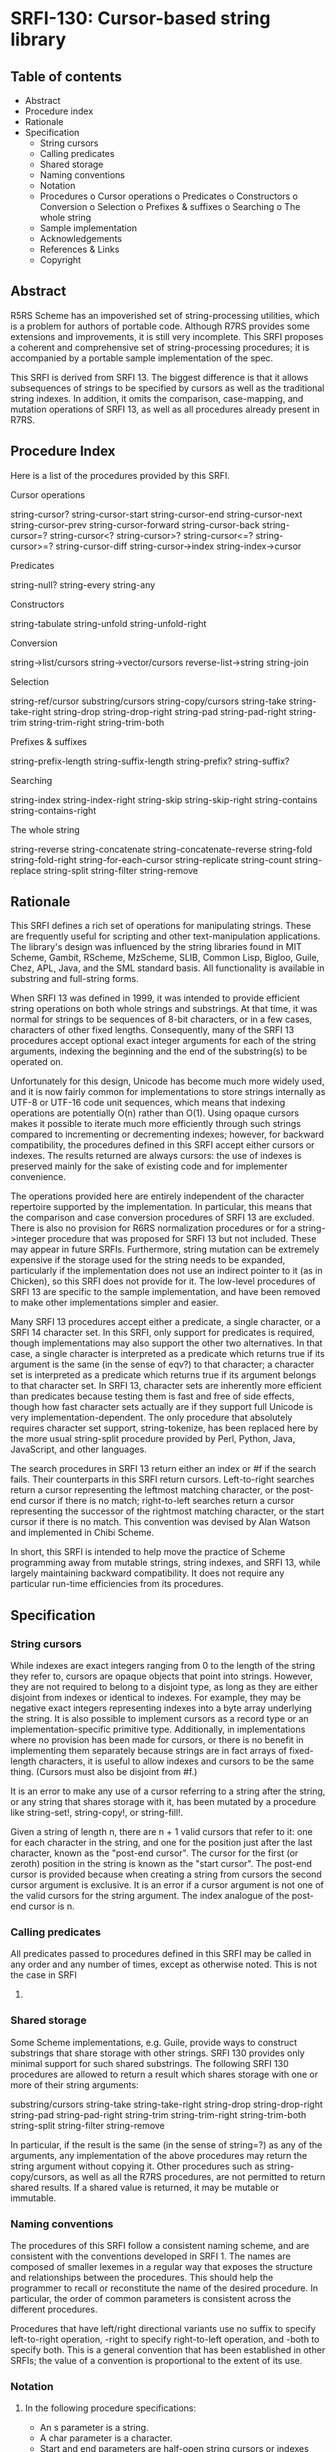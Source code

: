 * SRFI-130: Cursor-based string library
** Table of contents
  * Abstract
  * Procedure index
  * Rationale
  * Specification
      + String cursors
      + Calling predicates
      + Shared storage
      + Naming conventions
      + Notation
      + Procedures
          o Cursor operations
          o Predicates
          o Constructors
          o Conversion
          o Selection
          o Prefixes & suffixes
          o Searching
          o The whole string
      + Sample implementation
      + Acknowledgements
      + References & Links
      + Copyright
** Abstract
R5RS Scheme has an impoverished set of string-processing utilities, which is a problem for authors of portable code. Although R7RS provides some extensions and improvements, it is still very incomplete. This SRFI proposes a coherent and comprehensive set of string-processing procedures; it is accompanied by a portable sample implementation of the spec.

This SRFI is derived from SRFI 13. The biggest difference is that it allows subsequences of strings to be specified by cursors as well as the traditional string indexes. In addition, it omits the comparison, case-mapping, and mutation operations of SRFI 13, as well as all procedures already present in R7RS.
** Procedure Index
Here is a list of the procedures provided by this SRFI.

    Cursor operations

        string-cursor?
        string-cursor-start    string-cursor-end
        string-cursor-next     string-cursor-prev
        string-cursor-forward  string-cursor-back
        string-cursor=?
        string-cursor<?        string-cursor>?
        string-cursor<=?       string-cursor>=?
        string-cursor-diff
        string-cursor->index   string-index->cursor

    Predicates

        string-null?
        string-every string-any

    Constructors

        string-tabulate
        string-unfold   string-unfold-right

    Conversion

        string->list/cursors string->vector/cursors
        reverse-list->string string-join

    Selection

        string-ref/cursor
        substring/cursors  string-copy/cursors
        string-take        string-take-right
        string-drop        string-drop-right
        string-pad         string-pad-right
        string-trim        string-trim-right string-trim-both

    Prefixes & suffixes

        string-prefix-length    string-suffix-length
        string-prefix?          string-suffix?

    Searching

        string-index     string-index-right
        string-skip      string-skip-right
        string-contains  string-contains-right

    The whole string

        string-reverse
        string-concatenate  string-concatenate-reverse
        string-fold         string-fold-right
        string-for-each-cursor
        string-replicate    string-count
        string-replace      string-split
        string-filter       string-remove
** Rationale
This SRFI defines a rich set of operations for manipulating strings. These are frequently useful for scripting and other text-manipulation applications. The library's design was influenced by the string libraries found in MIT Scheme, Gambit, RScheme, MzScheme, SLIB, Common Lisp, Bigloo, Guile, Chez, APL, Java, and the SML standard basis. All functionality is available in substring and full-string forms.

    When SRFI 13 was defined in 1999, it was intended to provide efficient string operations on both whole strings and substrings. At that time, it was normal for strings
    to be sequences of 8-bit characters, or in a few cases, characters of other fixed lengths. Consequently, many of the SRFI 13 procedures accept optional exact integer
    arguments for each of the string arguments, indexing the beginning and the end of the substring(s) to be operated on.

    Unfortunately for this design, Unicode has become much more widely used, and it is now fairly common for implementations to store strings internally as UTF-8 or UTF-16
    code unit sequences, which means that indexing operations are potentially O(n) rather than O(1). Using opaque cursors makes it possible to iterate much more
    efficiently through such strings compared to incrementing or decrementing indexes; however, for backward compatibility, the procedures defined in this SRFI accept
    either cursors or indexes. The results returned are always cursors: the use of indexes is preserved mainly for the sake of existing code and for implementer
    convenience.

    The operations provided here are entirely independent of the character repertoire supported by the implementation. In particular, this means that the comparison and
    case conversion procedures of SRFI 13 are excluded. There is also no provision for R6RS normalization procedures or for a string->integer procedure that was proposed
    for SRFI 13 but not included. These may appear in future SRFIs. Furthermore, string mutation can be extremely expensive if the storage used for the string needs to be
    expanded, particularly if the implementation does not use an indirect pointer to it (as in Chicken), so this SRFI does not provide for it. The low-level procedures of
    SRFI 13 are specific to the sample implementation, and have been removed to make other implementations simpler and easier.

    Many SRFI 13 procedures accept either a predicate, a single character, or a SRFI 14 character set. In this SRFI, only support for predicates is required, though
    implementations may also support the other two alternatives. In that case, a single character is interpreted as a predicate which returns true if its argument is the
    same (in the sense of eqv?) to that character; a character set is interpreted as a predicate which returns true if its argument belongs to that character set. In SRFI
    13, character sets are inherently more efficient than predicates because testing them is fast and free of side effects, though how fast character sets actually are if
    they support full Unicode is very implementation-dependent. The only procedure that absolutely requires character set support, string-tokenize, has been replaced here
    by the more usual string-split procedure provided by Perl, Python, Java, JavaScript, and other languages.

    The search procedures in SRFI 13 return either an index or #f if the search fails. Their counterparts in this SRFI return cursors. Left-to-right searches return a
    cursor representing the leftmost matching character, or the post-end cursor if there is no match; right-to-left searches return a cursor representing the successor of
    the rightmost matching character, or the start cursor if there is no match. This convention was devised by Alan Watson and implemented in Chibi Scheme.

    In short, this SRFI is intended to help move the practice of Scheme programming away from mutable strings, string indexes, and SRFI 13, while largely maintaining
    backward compatibility. It does not require any particular run-time efficiencies from its procedures.
** Specification
*** String cursors
    While indexes are exact integers ranging from 0 to the length of the string they refer to, cursors are opaque objects that point into strings. However, they are not
    required to belong to a disjoint type, as long as they are either disjoint from indexes or identical to indexes. For example, they may be negative exact integers
    representing indexes into a byte array underlying the string. It is also possible to implement cursors as a record type or an implementation-specific primitive type.
    Additionally, in implementations where no provision has been made for cursors, or there is no benefit in implementing them separately because strings are in fact
    arrays of fixed-length characters, it is useful to allow indexes and cursors to be the same thing. (Cursors must also be disjoint from #f.)

    It is an error to make any use of a cursor referring to a string after the string, or any string that shares storage with it, has been mutated by a procedure like
    string-set!, string-copy!, or string-fill!.

    Given a string of length n, there are n + 1 valid cursors that refer to it: one for each character in the string, and one for the position just after the last
    character, known as the "post-end cursor". The cursor for the first (or zeroth) position in the string is known as the "start cursor". The post-end cursor is provided
    because when creating a string from cursors the second cursor argument is exclusive. It is an error if a cursor argument is not one of the valid cursors for the string
    argument. The index analogue of the post-end cursor is n.
*** Calling predicates
    All predicates passed to procedures defined in this SRFI may be called in any order and any number of times, except as otherwise noted. This is not the case in SRFI
    13.
*** Shared storage
    Some Scheme implementations, e.g. Guile, provide ways to construct substrings that share storage with other strings. SRFI 130 provides only minimal support for such
    shared substrings. The following SRFI 130 procedures are allowed to return a result which shares storage with one or more of their string arguments:

        substring/cursors
        string-take string-take-right
        string-drop string-drop-right
        string-pad string-pad-right
        string-trim string-trim-right string-trim-both
        string-split string-filter string-remove

    In particular, if the result is the same (in the sense of string=?) as any of the arguments, any implementation of the above procedures may return the string argument
    without copying it. Other procedures such as string-copy/cursors, as well as all the R7RS procedures, are not permitted to return shared results. If a shared value is
    returned, it may be mutable or immutable.
*** Naming conventions
    The procedures of this SRFI follow a consistent naming scheme, and are consistent with the conventions developed in SRFI 1. The names are composed of smaller lexemes
    in a regular way that exposes the structure and relationships between the procedures. This should help the programmer to recall or reconstitute the name of the desired
    procedure. In particular, the order of common parameters is consistent across the different procedures.

    Procedures that have left/right directional variants use no suffix to specify left-to-right operation, -right to specify right-to-left operation, and -both to specify
    both. This is a general convention that has been established in other SRFIs; the value of a convention is proportional to the extent of its use.
*** Notation
**** In the following procedure specifications:
  * An s parameter is a string.
  * A char parameter is a character.
  * Start and end parameters are half-open string cursors or indexes specifying a substring within a string parameter, and typically restrict a procedure's action to the
    indicated substring. When omitted, they default to 0 and the length of the string, respectively; or from another point of view, they default to the start cursor and
    the post-end cursor, respectively. For indexes, it must be the case that 0 <= start <= end <= (string-length s), for the corresponding parameter s when start and end
    are indexes, and the corresponding relationship must hold when they are cursors. It is an error unless start and end are both cursors or both indexes.
  * A pred parameter is a unary character predicate procedure, returning a true/false value when applied to a character. It is an error if a pred is not pure and
    functional.
  * A cursor parameter is either a cursor or an exact non-negative integer specifying an index into a string.
  * Len and nchars parameters are exact non-negative integers specifying a length of a string or some number of characters.
  * An obj parameter may be any value at all.

Passing values to procedures with these parameters that do not satisfy these types is an error.

Parameters given in square brackets are optional. Unless otherwise noted in the text describing the procedure, any prefix of these optional parameters may be supplied,
from zero arguments to the full list. When a procedure returns multiple values, this is shown by listing the return values in square brackets, as well. So, for example,
the procedure with signature

halts? f [x init-store] → [boolean integer]

would take one (f), two (f, x) or three (f, x, init-store) input parameters, and return two values, a boolean and an integer.

A parameter followed by "..." means zero or more elements. So the procedure with the signature

sum-squares x ...  → number

takes zero or more arguments (x ...), while the procedure with signature

spell-check doc dict[1] dict[2] ... → string-list

takes two required parameters (doc and dict[1]) and zero or more optional parameters (dict[2] ...).

If a procedure's return value is said to be "unspecified," this means that the procedure returns a single arbitrary value. Such a procedure is not even required to be
consistent from call to call.
**** Procedures
***** Cursor operations
These procedures are mostly taken from Chibi Scheme.

string-cursor? obj → boolean
    Returns #t if obj can be a string cursor, and #f otherwise. In implementations where cursors and indexes are the same thing, #t is returned on any cursor or index;
    where they are disjoint, #t is returned on cursors, #f on indexes. If obj is neither a cursor nor an index, string-cursor? will always return #f.

    string-cursor-start s → cursor
    string-cursor-end s → cursor
        Returns the start/post-end cursor of s respectively.
    string-cursor-next s cursor → cursor
    string-cursor-prev s cursor → cursor
        Returns the cursor into s following/preceding cursor. If cursor is an index, returns one more/less than cursor. It is an error if cursor is the post-end/start
        cursor of s.
    string-cursor-forward s cursor nchars → cursor
    string-cursor-back s cursor nchars → cursor
        Returns the cursor into s which follows/precedes cursor by nchars characters. If cursor is an index, returns nchars more/less than cursor. It is an error if the
        result would be an invalid cursor or index.
    string-cursor=? cursor[1] cursor[2] → boolean
    string-cursor<? cursor[1] cursor[2] → boolean
    string-cursor>? cursor[1] cursor[2] → boolean
    string-cursor<=? cursor[1] cursor[2] → boolean
    string-cursor>=? cursor[1] cursor[2] → boolean
        Compares two cursors or two indexes pointing into the same string.
    string-cursor-diff s start end → nchars
        Returns the number of characters between start and end in string s. Note that the result is always non-negative if start and end are a valid start-end pair.
    string-cursor->index s cursor → index
    string-index->cursor s index → cursor
        Converts a cursor/index into s into the corresponding index/cursor. If the argument is already an index/cursor, it is returned unchanged.
***** Predicates
    string-null? s → boolean
        Is s the empty string?
    string-every pred s [start end] → value
    string-any pred s [start end] → value
        Checks to see if every/any character in s satisfies pred proceeding from left (index start) to right (index end). The predicate is "witness-generating":
          o If string-any returns true, the returned true value is the one produced by the application of the predicate.
          o If string-every returns true, the returned true value is the one produced by the final application of the predicate to s[end-1]. If string-every is applied to
            an empty sequence of characters, it simply returns #t.

        The names of these procedures do not end with a question mark -- this is to indicate that they do not return a simple boolean (#t or #f), but a general value.
***** Constructors
    string-tabulate proc len → string
        Proc is an integer → char procedure. Construct a string of size len by applying proc to each value from 0 (inclusive) to len (exclusive) to produce the
        corresponding string element. The order in which proc is applied to the indexes is not specified.

        Note that the order of arguments is not the same as SRFI 1's list-tabulate, but is the same as tabulation functions in other SRFIs. When this discrepancy was
        discovered in SRFI 13, it was too late to change SRFI 1.
    string-unfold stop? mapper successor seed [base make-final] → string
        This is a fundamental constructor for strings.
          o Successor is used to generate a series of "seed" values from the initial seed:
            seed, (successor seed), (successor^2 seed), (successor^3 seed), ...
          o Stop? tells us when to stop -- when it returns true when applied to one of these seed values.
          o Mapper maps each seed value to the corresponding character in the result string. These chars are assembled into the string in a left-to-right order.
          o Base is the optional initial/leftmost portion of the constructed string; it defaults to the empty string "".
          o Make-final is applied to the terminal seed value (on which stop? returns true) to produce the final/rightmost portion of the constructed string. It defaults to
            (lambda (x) "").

        string-unfold is a fairly powerful string constructor -- you can use it to convert a list to a string, read a port into a string, reverse a string, copy a string,
        and so forth. Examples:

        (port->string p) = (string-unfold eof-object? values
                                          (lambda (x) (read-char p))
                                          (read-char p))

        (list->string lis) = (string-unfold null? car cdr lis)

        (string-tabulate f size) = (string-unfold (lambda (i) (= i size)) f add1 0)

        To map f over a list lis, producing a string:

        (string-unfold null? (compose f car) cdr lis)

        Interested functional programmers may enjoy noting that string-fold-right and string-unfold are in some sense inverses. That is, given operations knull?, kar, kdr,
        kons, and knil satisfying

        (kons (kar x) (kdr x)) = x  and (knull? knil) = #t

        then

        (string-fold-right kons knil (string-unfold knull? kar kdr x)) = x

        and

        (string-unfold knull? kar kdr (string-fold-right kons knil s)) = s.

        The final string constructed does not share storage with either base or the value produced by make-final.

        This combinator sometimes is called an "anamorphism."

        Note: implementations should take care that runtime stack limits do not cause overflow when constructing large (e.g., megabyte) strings with string-unfold.
    string-unfold-right stop? mapper successor seed [base make-final] → string
        This is a fundamental constructor for strings. It is equivalent to string-unfold, except that the results of mapper are assembled into the string in a
        right-to-left order, base is the optional rightmost portion of the constructed string, and make-final produces the leftmost portion of the constructed string.
***** Conversion
    string->list/cursors s [start end] → char-list
    string->vector/cursors s [start end] → char-vector
        string->list/cursors and string->vector/cursors return a newly allocated list or vector of the characters that make up the given string. They differ from the R7RS
        procedures string->list and string->vector by accepting either cursors or indexes.
    reverse-list->string char-list → string
        An efficient implementation of (compose list->string reverse):

        (reverse-list->string '(#\a #\B #\c)) → "cBa"

        This is a common idiom in the epilog of string-processing loops that accumulate an answer in a reverse-order list. (See also string-concatenate-reverse for the
        "chunked" variant.)
    string-join string-list [delimiter grammar] → string
        This procedure is a simple unparser --- it pastes strings together using the delimiter string.

        The grammar argument is a symbol that determines how the delimiter is used, and defaults to 'infix.
          o 'infix means an infix or separator grammar: insert the delimiter between list elements. An empty list will produce an empty string -- note, however, that
            parsing an empty string with an infix or separator grammar is ambiguous. Is it an empty list, or a list of one element, the empty string?
          o 'strict-infix means the same as 'infix, but will signal an error if given an empty list.
          o 'suffix means a suffix or terminator grammar: insert the delimiter after every list element. This grammar has no ambiguities.
          o 'prefix means a prefix grammar: insert the delimiter before every list element. This grammar has no ambiguities.
        The delimiter is the string used to delimit elements; it defaults to a single space " ".

        (string-join '("foo" "bar" "baz") ":")         => "foo:bar:baz"
        (string-join '("foo" "bar" "baz") ":" 'suffix) => "foo:bar:baz:"

        ;; Infix grammar is ambiguous wrt empty list vs. empty string,
        (string-join '()   ":") => ""
        (string-join '("") ":") => ""

        ;; but suffix & prefix grammars are not.
        (string-join '()   ":" 'suffix) => ""
        (string-join '("") ":" 'suffix) => ":"
***** Selection
    string-ref/cursor s cursor → char
        Returns character s[i] using a valid cursor or index of s. It differs from the R7RS procedure string-ref by accepting either a cursor or an index.
    substring/cursors s start end → string
    string-copy/cursors s [start end] → string
        These procedures return a string whose contents are the characters of s beginning with index start (inclusive) and ending with index end (exclusive). If substring/
        cursors produces the entire string, it may return either s or a copy of s; in some implementations, proper substrings may share memory with s. However, string-copy
        /cursors always returns a newly allocated string. They differ from the R7RS procedures substring and string-copy by accepting either cursors or indexes.
    string-take s nchars → string
    string-drop s nchars → string
    string-take-right s nchars → string
    string-drop-right s nchars → string
        string-take returns the first nchars of s; string-drop returns all but the first nchars of s. string-take-right returns the last nchars of s; string-drop-right
        returns all but the last nchars of s. If these procedures produce the entire string, they may return either s or a copy of s; in some implementations, proper
        substrings may share memory with s.

        (string-take "Pete Szilagyi" 6) => "Pete S"
        (string-drop "Pete Szilagyi" 6) => "zilagyi"

        (string-take-right "Beta rules" 5) => "rules"
        (string-drop-right "Beta rules" 5) => "Beta "

        It is an error to take or drop more characters than are in the string:

        (string-take "foo" 37) => error

    string-pad s len [char start end] → string
    string-pad-right s len [char start end] → string
        Build a string of length len comprised of s padded on the left (right) by as many occurrences of the character char as needed. If s has more than len chars, it is
        truncated on the left (right) to length len. Char defaults to #\space.

        If len <= end-start, the returned value is allowed to share storage with s, or be exactly s (if len = end-start).

        (string-pad     "325" 5) => "  325"
        (string-pad   "71325" 5) => "71325"
        (string-pad "8871325" 5) => "71325"

    string-trim       s [pred start end] → string
    string-trim-right s [pred start end] → string
    string-trim-both  s [pred start end] → string
        Trim s by skipping over all characters on the left / on the right / on both sides that satisfy the second parameter pred: pred defaults to char-whitespace?.

        If no trimming occurs, these functions may return either s or a copy of s; in some implementations, proper substrings may share memory with s.

        (string-trim-both "  The outlook wasn't brilliant,  \n\r")
            => "The outlook wasn't brilliant,"
***** Prefixes & suffixes
    string-prefix-length    s1 s2 [start1 end1 start2 end2] → integer
    string-suffix-length    s1 s2 [start1 end1 start2 end2] → integer
        Return the length of the longest common prefix/suffix of the two strings. For prefixes, this is equivalent to the "mismatch index" for the strings (modulo the
        start cursors).

        The optional start/end cursors or indexes restrict the comparison to the indicated substrings of s1 and s2.
    string-prefix?    s1 s2 [start1 end1 start2 end2] → boolean
    string-suffix?    s1 s2 [start1 end1 start2 end2] → boolean
        Is s1 a prefix/suffix of s2?

        The optional start/end cursors or indexes restrict the comparison to the indicated substrings of s1 and s2.
***** Searching
    string-index s pred [start end] → cursor
    string-index-right s pred [start end] → cursor
    string-skip s pred [start end] → cursor
    string-skip-right s pred [start end] → cursor
        string-index searches through s from the left, returning the cursor of the first occurrence of a character which satisfies the predicate pred. If no match is
        found, it returns end. string-index-right searches through s from the right, returning the cursor of the successor of the first occurrence of a character which
        satisfies the predicate pred. If no match is found, it returns start.

        The start and end parameters specify the beginning and end cursors or indexes of the search; the search includes the start, but not the end. Be careful of
        "fencepost" considerations: when searching right-to-left, the first position considered is (string-cursor-prev end), whereas when searching left-to-right, the
        first index considered is start. That is, the start/end indexes describe the same half-open interval [start,end) in these procedures that they do in all the other
        SRFI 130 procedures.

        The skip functions are similar, but use the complement of the criteria: they search for the first char that doesn't satisfy pred. E.g., to skip over initial
        whitespace, say

        (substring/cursors s (string-skip s char-whitespace?))

        Note that the result is always a cursor, even when start and end are indexes. Use string-cursor->index to convert the result to an index. Therefore, these four
        functions are not entirely compatible with their SRFI 13 counterparts, which return #f on failure.

        These functions can be trivially composed with string-take and string-drop to produce take-while, drop-while, span, and break procedures without loss of
        efficiency.

    string-contains s1 s2 [start1 end1 start2 end2] → cursor
    string-contains-right s1 s2 [start1 end1 start2 end2] → cursor
        Does string s1 contain string s2?

        Returns the cursor in s1 referring to the first character of the first/last instance of s2 as a substring, or #f if there is no match. The optional start/end
        indexes restrict the operation to the indicated substrings.

        The returned cursor is in the range [start1,end1). A successful match must lie entirely in the [start1,end1) range of s1.

        Note that the result is always a cursor, even when start1 and end1 are indexes.
        Use string-cursor->index to convert a cursor result to an index.

        (string-contains "eek -- what a geek." "ee"
                         12 18) ; Searches "a geek"
            => {Cursor 15}

        The name of this procedure does not end with a question mark -- this is to indicate that it does not return a simple boolean (#t or #f). Rather, it returns either
        false (#f) or a cursor.
***** The whole string
    string-reverse  s [start end] -> string
        Reverse the string.

        string-reverse returns the result string and does not alter its s parameter.

        (string-reverse "Able was I ere I saw elba.")
            => ".able was I ere I saw elbA"
        (string-reverse "Who stole the spoons?" 14 20)
            => "snoops"

        Unicode note: Reversing a string simply reverses the sequence of code-points it contains. So a combining diacritic a coming after a base character b in string s
        would come out before b in the reversed result.
    string-concatenate string-list → string
        Append the elements of string-list together into a single string. Guaranteed to return a freshly allocated string.

        Note that the (apply string-append string-list) idiom is not robust for long lists of strings, as some Scheme implementations limit the number of arguments that
        may be passed to an n-ary procedure.
    string-concatenate-reverse string-list [final-string end] → string
        With no optional arguments, this function is equivalent to

        (string-concatenate (reverse string-list))

        If the optional argument final-string is specified, it is consed onto the beginning of string-list before performing the list-reverse and string-concatenate
        operations.

        If the optional argument end is given, only the characters up to but not including end in final-string are added to the result, thus producing

        (string-concatenate
          (reverse (cons (substring final-string
                                    (string-cursor-start final-string)
                                    end)
                         string-list)))

        E.g.

        (string-concatenate-reverse '(" must be" "Hello, I") " going.XXXX" 7)
          => "Hello, I must be going."

        This procedure is useful in the construction of procedures that accumulate character data into lists of string buffers, and wish to convert the accumulated data
        into a single string when done.
    string-fold kons knil s [start end] → value
    string-fold-right kons knil s [start end] → value
        These are the fundamental iterators for strings.

        The left-fold operator maps the kons procedure across the string from left to right

        (... (kons s[2] (kons s[1] (kons s[0] knil))))

        In other words, string-fold obeys the (tail) recursion

        (string-fold kons knil s start end) =
            (string-fold kons (kons s[start] knil) start+1 end)

        The right-fold operator maps the kons procedure across the string from right to left

        (kons s[0] (... (kons s[end-3] (kons s[end-2] (kons s[end-1] knil)))))

        obeying the (tail) recursion

        (string-fold-right kons knil s start end) =
            (string-fold-right kons (kons s[end-1] knil) start end-1)

        Examples:

        ;;; Convert a string to a list of chars.
        (string-fold-right cons '() s)

        ;;; Count the number of lower-case characters in a string.
        (string-fold (lambda (c count)
                       (if (char-lower-case? c)
                           (+ count 1)
                           count))
                     0
                     s)

        ;;; Double every backslash character in S.
        (let* ((ans-len (string-fold (lambda (c sum)
                                       (+ sum (if (char=? c #\\) 2 1)))
                                     0 s))
               (ans (make-string ans-len)))
          (string-fold (lambda (c i)
                         (let ((i (if (char=? c #\\)
                                      (begin (string-set! ans i #\\) (+ i 1))
                                      i)))
                           (string-set! ans i c)
                           (+ i 1)))
                       0 s)
          ans)

        The right-fold combinator is sometimes called a "catamorphism."
    string-for-each-cursor proc s [start end] → unspecified
        Apply proc to each cursor of s, in order, excluding the post-end cursor. The optional start/end pairs restrict the endpoints of the loop. This is simply a method
        of looping over a string that is guaranteed to be safe and correct. Example:

        (let ((s "abcde") (v '()))
          (string-for-each-cursor
            (lambda (cur) (set! v (cons (char->integer (string-ref/cursor s cur)) v)))
            s)
          v) => (101 100 99 98 97)

    string-replicate s from to [start end] → string
        This is an "extended substring" procedure that implements replicated copying of a substring of some string.

        S is a string; start and end are optional arguments that demarcate a substring of s, defaulting to 0 and the length of s (i.e., the whole string). Replicate this
        substring up and down index space, in both the positive and negative directions. For example, if s = "abcdefg", start=3, and end=6, then we have the conceptual
        bidirectionally-infinite string

        ...  d  e  f  d  e  f  d  e  f d  e  f  d  e  f  d  e  f  d ...
        ... -9 -8 -7 -6 -5 -4 -3 -2 -1 0 +1 +2 +3 +4 +5 +6 +7 +8 +9 ...

        string-replicate returns the substring of this string beginning at index from, and ending at to. Note that these arguments cannot be cursors. It is an error if
        from is greater than to.

        You can use string-replicate to perform a variety of tasks:
          o To rotate a string left: (string-replicate "abcdef" 2 8) => "cdefab"
          o To rotate a string right: (string-replicate "abcdef" -2 4) => "efabcd"
          o To replicate a string: (string-replicate "abc" 0 7) => "abcabca"

        Note that
          o The from/to indexes give a half-open range -- the characters from index from up to, but not including, index to.
          o The from/to indexes are not in terms of the index space for string s. They are in terms of the replicated index space of the substring defined by s, start, and
            end.

        It is an error if start=end -- although this is allowed by special dispensation when from=to.

        Compatibility note: string-replicate is identical to the xsubstring procedure of SRFI 13, except that the to argument is required.
    string-count s pred [start end] → integer
        Return a count of the number of characters in s that satisfy the pred argument.
    string-replace s1 s2 start1 end1 [start2 end2] → string
        Returns

        (string-append (substring/cursors s1 (string-cursor-start s1) start1)
                       (substring/cursors s2 start2 end2)
                       (substring/cursors s1 end1 (string-cursor-end s1)))

        That is, the segment of characters in s1 from start1 to end1 is replaced by the segment of characters in s2 from start2 to end2. If start1=end1, this simply
        splices the s2 characters into s1 at the specified index.

        Examples:

        (string-replace "The TCL programmer endured daily ridicule."
                        "another miserable perl drone" 4 7 8 22 ) =>
            "The miserable perl programmer endured daily ridicule."

        (string-replace "It's easy to code it up in Scheme." "lots of fun" 5 9) =>
            "It's lots of fun to code it up in Scheme."

        (define (string-insert s i t) (string-replace s t i i))

        (string-insert "It's easy to code it up in Scheme." 5 "really ") =>
            "It's really easy to code it up in Scheme."

    string-split s delimiter [grammar limit start end] → list
        Returns a list of the words contained in the substring of string from start (inclusive) to end (exclusive). Delimiter specifies a string that is to be used as the
        word separator. This will often be a single character, but multiple characters are allowed for cases like splitting on "\r\n". The returned list will then have one
        more item than the number of non-overlapping occurrences of the delimiter in the string. If delimiter is an empty string, then the returned list contains a list of
        strings, each of which contains a single character.

        Grammar is a symbol with the same meaning as in the string-join procedure. If it is infix, which is the default, processing is done as described above, except that
        an empty s produces the empty list; if it is strict-infix, an empty s signals an error. The values prefix and suffix cause a leading/trailing empty string in the
        result to be suppressed.

        If limit is a non-negative exact integer, at most that many splits occur, and the remainder of string is returned as the final element of the list (thus, the
        result will have at most limit+1 elements). If limit is not specified or is #f, then as many splits as possible are made. It is an error if limit is any other
        value.

        Use SRFI 115's regexp-split to split on a regular expression rather than a simple string.

    string-filter pred s [start end] → string
    string-remove pred s [start end] → string
        Filter the string s, retaining only those characters that satisfy / do not satisfy pred.

        If the string is unaltered by the filtering operation, these functions may return either s or a copy of s.

        Compatibility note: string-remove is identical to the string-delete procedure of SRFI 13, but the name string-delete is inconsistent with the conventions of SRFI 1
        and other SRFIs.
***** Sample implementation
    This SRFI comes with a sample implementation, which can be found in the repository of this SRFI. It is a cut-down version of the sample implementation of SRFI 13, with
    the addition of the cursor operations procedures, the */cursors procedures, string-contains-right, and string-split. Here are Olin's original implementation notes:

        I have placed this source on the Net with an unencumbered, "open" copyright. The prefix/suffix and comparison routines in this code had (extremely distant) origins
        in MIT Scheme's string lib, and were substantially reworked by myself. Being derived from that code, they are covered by the MIT Scheme copyright, which is a
        generic BSD-style open-source copyright. See the source file for details.

        The KMP string-search code was influenced by implementations written by Stephen Bevan, Brian Denheyer and Will Fitzgerald. However, this version was written from
        scratch by myself.

        The remainder of the code was written by myself for scsh or for this SRFI; I have placed this code under the scsh copyright, which is also a generic BSD-style
        open-source copyright.

        The code is written for portability and should be straightforward to port to any Scheme. The source comments contains detailed notes describing the non-R5RS
        dependencies.

        The library is written for clarity and well-commented. Fast paths are provided for common cases. This is not to say that the implementation can't be tuned up for a
        specific Scheme implementation. There are notes in the comments addressing ways implementors can tune the reference implementation for performance.

        In short, I've written the reference implementation to make it as painless as possible for an implementor -- or a regular programmer -- to adopt this library and get
        good results with it.

    Another implementation, derived from Chibi Scheme's SRFI 130, is present in the foof subdirectory. This implementation is smaller but may be slower. It can be more
    easily adapted to Schemes that differentiate between indexes and cursors.
***** Acknowledgements
    Thanks to the members of the SRFI 130 mailing list who made this SRFI what it now is, including Per Bothner, Arthur Gleckler, Shiro Kawai, Jim Rees, and especially
    Alex Shinn, whose idea it was to make cursors and indexes disjoint, and who provided the foof implementation. The following acknowledgements by Olin Shivers are taken
    from SRFI 13:

        The design of this library benefited greatly from the feedback provided during the SRFI discussion phase. Among those contributing thoughtful commentary and
        suggestions, both on the mailing list and by private discussion, were Paolo Amoroso, Lars Arvestad, Alan Bawden, Jim Bender, Dan Bornstein, Per Bothner, Will
        Clinger, Brian Denheyer, Mikael Djurfeldt, Kent Dybvig, Sergei Egorov, Marc Feeley, Matthias Felleisen, Will Fitzgerald, Matthew Flatt, Arthur A. Gleckler, Ben
        Goetter, Sven Hartrumpf, Erik Hilsdale, Richard Kelsey, Oleg Kiselyov, Bengt Kleberg, Donovan Kolbly, Bruce Korb, Shriram Krishnamurthi, Bruce Lewis, Tom Lord,
        Brad Lucier, Dave Mason, David Rush, Klaus Schilling, Jonathan Sobel, Mike Sperber, Mikael Staldal, Vladimir Tsyshevsky, Donald Welsh, and Mike Wilson. I am
        grateful to them for their assistance.

        I am also grateful to the authors, implementors and documentors of all the systems mentioned in the introduction. Aubrey Jaffer and Kent Pitman should be noted for
        their work in producing Web-accessible versions of the R5RS and Common Lisp spec, which was a tremendous aid.

        This is not to imply that these individuals necessarily endorse the final results, of course.

        During this document's long development period, great patience was exhibited by Mike Sperber, who is the editor for the SRFI, and by Hillary Sullivan, who is not.
***** References & links
    [CommonLisp]
        Common Lisp: the Language.
        Guy L. Steele Jr. (editor).
        Digital Press, Maynard, Mass., second edition 1990.
        Available at http://www.elwood.com/alu/table/references.htm#cltl2.

        The Common Lisp "HyperSpec," produced by Kent Pitman, is essentially the ANSI spec for Common Lisp:
        http://www.lispworks.com/documentation/HyperSpec/Front/index.htm.
    [MIT-Scheme]
        http://www.swiss.ai.mit.edu/projects/scheme/
    [R5RS]
        Revised^5 report on the algorithmic language Scheme.
        R. Kelsey, W. Clinger, J. Rees (editors).
        Higher-Order and Symbolic Computation, Vol. 11, No. 1, September, 1998.
        and ACM SIGPLAN Notices, Vol. 33, No. 9, October, 1998.
        Available at http://www.schemers.org/Documents/Standards/.
    [R7RS]
        Revised^7 report on the algorithmic language Scheme.
        A. Shinn, J. Cowan, A. Gleckler (editors).
        Available at http://r7rs.org.
    [SRFI]
        The SRFI web site.
        http://srfi.schemers.org/
    [SRFI-13]
        SRFI-13: String libraries.
        http://srfi.schemers.org/srfi-13/
    [SRFI-14]
        SRFI-14: Character-set library.
        http://srfi.schemers.org/srfi-14/
        The SRFI 14 char-set library defines a character-set data type, which is used by some procedures in this library.
** Author
John Cowan, ported and packaged to Chicken 5 by Sergey Goldgaber
** Copyright
Copyright (C) Olin Shivers (1998, 1999, 2000) and John Cowan (2016).

Permission is hereby granted, free of charge, to any person obtaining a copy of this software and associated documentation files (the "Software"), to deal in the Software without restriction, including without limitation the rights to use, copy, modify, merge, publish, distribute, sublicense, and/or sell copies of the Software, and to permit persons to whom the Software is furnished to do so, subject to the following conditions:

The above copyright notice and this permission notice shall be included in all copies or substantial portions of the Software.

THE SOFTWARE IS PROVIDED "AS IS", WITHOUT WARRANTY OF ANY KIND, EXPRESS OR IMPLIED, INCLUDING BUT NOT LIMITED TO THE WARRANTIES OF MERCHANTABILITY, FITNESS FOR A PARTICULAR PURPOSE AND NONINFRINGEMENT. IN NO EVENT SHALL THE AUTHORS OR COPYRIGHT HOLDERS BE LIABLE FOR ANY CLAIM, DAMAGES OR OTHER LIABILITY, WHETHER IN AN ACTION OF CONTRACT, TORT OR OTHERWISE, ARISING FROM, OUT OF OR IN CONNECTION WITH THE SOFTWARE OR THE USE OR OTHER DEALINGS IN THE SOFTWARE.
